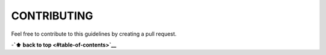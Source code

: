 CONTRIBUTING
============

Feel free to contribute to this guidelines by creating a pull request.

-**`⬆ back to top <#table-of-contents>`__**